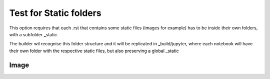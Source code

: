 Test for Static folders
***********************


This option requires that each .rst that contains some static files (images for example) 
has to be inside their own folders, with a subfolder _static. 

The builder wil recognise this folder structure and it will be replicated in 
_build/jupyter, where each notebook will have their own folder with the 
respective static files, but also preserving a global _static 


Image 
-----

.. image:: images/hood.jpg

